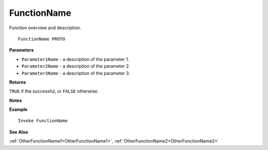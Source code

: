 .. _FunctionName:

===================================
FunctionName 
===================================

Function overview and description.
    
::

   FunctionName PROTO


**Parameters**

* ``Parameter1Name`` - a description of the parameter 1.
* ``Parameter2Name`` - a description of the parameter 2.
* ``Parameter3Name`` - a description of the parameter 3.


**Returns**

``TRUE`` if the successful, or ``FALSE`` otherwise.

**Notes**



**Example**

::

   Invoke FunctionName

**See Also**

:ref:`OtherFunctionName1<OtherFunctionName1>`, :ref:`OtherFunctionName2<OtherFunctionName2>` 

